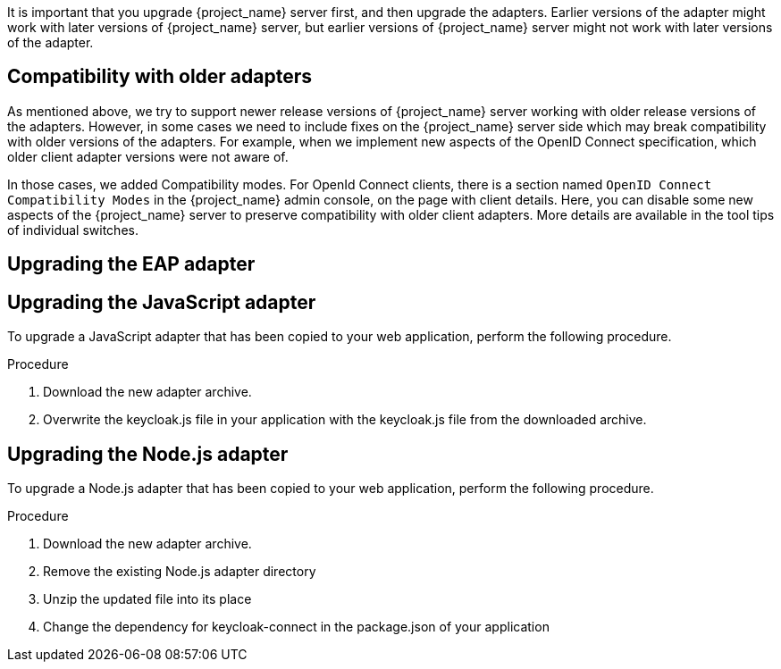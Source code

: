 [[_upgrade_adapters]]

It is important that you upgrade {project_name} server first, and then upgrade the adapters. Earlier versions of the
adapter might work with later versions of {project_name} server, but earlier versions of {project_name} server might not
work with later versions of the adapter.

[[_compatibility_with_older_adapters]]
== Compatibility with older adapters

As mentioned above, we try to support newer release versions of {project_name} server working with older release versions of the adapters.
However, in some cases we need to include fixes on the {project_name} server side which may break compatibility with older versions
of the adapters. For example, when we implement new aspects of the OpenID Connect specification, which older client adapter versions
were not aware of.

In those cases, we added Compatibility modes. For OpenId Connect clients, there is a section named `OpenID Connect Compatibility Modes`
in the {project_name} admin console, on the page with client details. Here, you can disable some new aspects of the {project_name} server
to preserve compatibility with older client adapters. More details are available in the tool tips of individual switches.

[[_upgrade_eap_adapter]]
== Upgrading the EAP adapter

ifeval::[{project_product}==true]

.Procedure
If you originally installed the adapter using a downloaded archive, to upgrade the {appserver_name} adapter, perform the following procedure.

. Download the new adapter archive.
. Remove the previous adapter modules by deleting the `{appserver_dirref}/modules/system/add-ons/keycloak/` directory.
. Unzip the downloaded archive into {appserver_dirref}.

.Procedure
If you originally installed the adapter using RPM, to upgrade the adapter, complete the following steps, which are different depending on whether you are performing a minor or a micro upgrade:

. For minor upgrades, use Yum to uninstall any adapters you currently have installed and then use Yum to install the new version of the adapters.
. For micro upgrades, use Yum to upgrade the adapter. This is the only step for micro upgrades.

[source,bash,options="nowrap"]
----
yum update
----

endif::[]

ifeval::[{project_community}==true]

.Procedure
To upgrade the {appserver_name} adapter, complete the following steps:

. Download the new adapter archive.
. Remove the previous adapter modules by deleting the `{appserver_dirref}/modules/system/add-ons/keycloak/` directory.
. Unzip the downloaded archive into {appserver_dirref}.

endif::[]

[[_upgrade_js_adapter]]
== Upgrading the JavaScript adapter

To upgrade a JavaScript adapter that has been copied to your web application, perform the following procedure.

.Procedure

. Download the new adapter archive.
. Overwrite the keycloak.js file in your application with the keycloak.js file from the downloaded archive.

[[_upgrade_nodejs_adapter]]
== Upgrading the Node.js adapter

To upgrade a Node.js adapter that has been copied to your web application, perform the following procedure.

.Procedure
. Download the new adapter archive.
. Remove the existing Node.js adapter directory
. Unzip the updated file into its place
. Change the dependency for keycloak-connect in the package.json of your application

